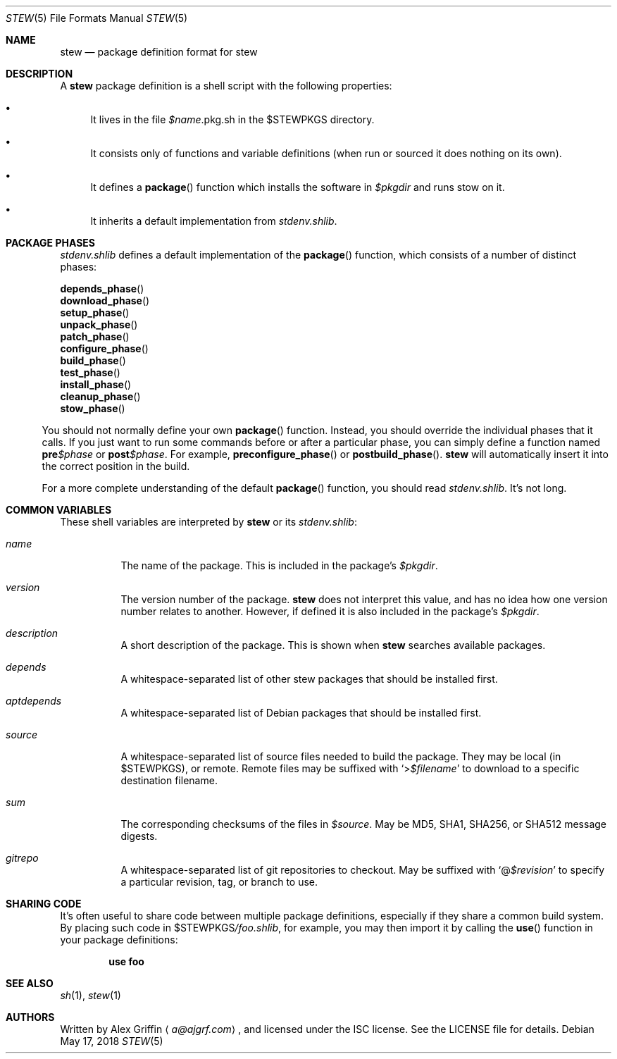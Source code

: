 .Dd May 17, 2018
.Dt STEW 5
.Os
.Sh NAME
.Nm stew
.Nd package definition format for stew
.Sh DESCRIPTION
A
.Nm
package definition is a shell script with the following properties:
.Bl -bullet
.It
It lives in the file
.Va $name Ns .pkg.sh
in the
.Ev $STEWPKGS
directory.
.It
It consists only of functions and variable definitions
.Pq when run or sourced it does nothing on its own .
.It
It defines a
.Fn package
function which installs the software in
.Va $pkgdir
and runs stow on it.
.It
It inherits a default implementation from
.Pa stdenv.shlib .
.El
.Pp
.Sh PACKAGE PHASES
.Pa stdenv.shlib
defines a default implementation of the
.Fn package
function, which consists of a number of distinct phases:
.Pp
.Bl -compact -offset Ds
.It
.Fn depends_phase
.It
.Fn download_phase
.It
.Fn setup_phase
.It
.Fn unpack_phase
.It
.Fn patch_phase
.It
.Fn configure_phase
.It
.Fn build_phase
.It
.Fn test_phase
.It
.Fn install_phase
.It
.Fn cleanup_phase
.It
.Fn stow_phase
.El
.Pp
You should not normally define your own
.Fn package
function.
Instead, you should override the individual phases that it calls.
If you just want to run some commands before or after a particular phase,
you can simply define a function named
.Li pre Ns Va $phase
or
.Li post Ns Va $phase .
For example,
.Fn preconfigure_phase
or
.Fn postbuild_phase .
.Nm
will automatically insert it into the correct position in the build.
.Pp
For a more complete understanding of the default
.Fn package
function, you should read
.Pa stdenv.shlib .
It's not long.
.Sh COMMON VARIABLES
These shell variables are interpreted by
.Nm
or its
.Pa stdenv.shlib :
.Bl -tag -width Ds
.It Va name
The name of the package.
This is included in the package's
.Va $pkgdir .
.It Va version
The version number of the package.
.Nm
does not interpret this value, and has no idea how one version number
relates to another.
However, if defined it is also included in the package's
.Va $pkgdir .
.It Va description
A short description of the package.
This is shown when
.Nm
searches available packages.
.It Va depends
A whitespace-separated list of other stew packages that should be
installed first.
.It Va aptdepends
A whitespace-separated list of Debian packages that should be
installed first.
.It Va source
A whitespace-separated list of source files needed to build the package.
They may be local
.Pq in Ev $STEWPKGS ,
or remote.
Remote files may be suffixed with
.Ql > Ns Va $filename
to download to a specific destination filename.
.It Va sum
The corresponding checksums of the files in
.Va $source .
May be MD5, SHA1, SHA256, or SHA512 message digests.
.It Va gitrepo
A whitespace-separated list of git repositories to checkout.
May be suffixed with
.Ql @ Ns Va $revision
to specify a particular revision, tag, or branch to use.
.El
.Sh SHARING CODE
It's often useful to share code between multiple package definitions,
especially if they share a common build system.
By placing such code in
.Ev $STEWPKGS Ns Pa /foo.shlib ,
for example, you may then import it by calling the
.Fn use
function in your package definitions:
.Pp
.Dl use foo
.Sh SEE ALSO
.Xr sh 1 ,
.Xr stew 1
.Sh AUTHORS
Written by
.An Alex Griffin
.Aq Mt a@ajgrf.com ,
and licensed under the ISC license.
See the LICENSE file for details.
